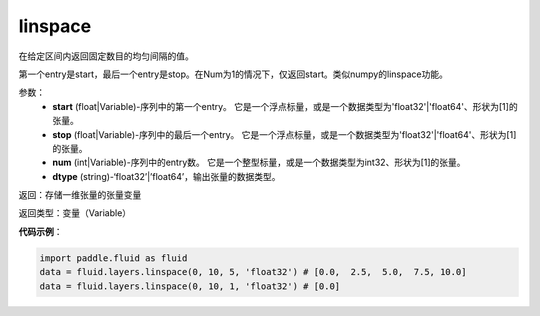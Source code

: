 .. _cn_api_fluid_layers_linspace:

linspace
-------------------------------

.. py:function:: paddle.fluid.layers.linspace(start, stop, num, dtype)

在给定区间内返回固定数目的均匀间隔的值。
 
第一个entry是start，最后一个entry是stop。在Num为1的情况下，仅返回start。类似numpy的linspace功能。

参数：
    - **start** (float|Variable)-序列中的第一个entry。 它是一个浮点标量，或是一个数据类型为'float32'|'float64'、形状为[1]的张量。
    - **stop** (float|Variable)-序列中的最后一个entry。 它是一个浮点标量，或是一个数据类型为'float32'|'float64'、形状为[1]的张量。
    - **num** (int|Variable)-序列中的entry数。 它是一个整型标量，或是一个数据类型为int32、形状为[1]的张量。
    - **dtype** (string)-‘float32’|’float64’，输出张量的数据类型。

返回：存储一维张量的张量变量

返回类型：变量（Variable）

**代码示例**：

.. code-block:: python

      import paddle.fluid as fluid
      data = fluid.layers.linspace(0, 10, 5, 'float32') # [0.0,  2.5,  5.0,  7.5, 10.0]
      data = fluid.layers.linspace(0, 10, 1, 'float32') # [0.0]






